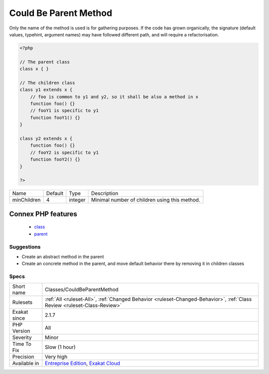 .. _classes-couldbeparentmethod:

.. _could-be-parent-method:

Could Be Parent Method
++++++++++++++++++++++

.. meta\:\:
	:description:
		Could Be Parent Method: A method is defined in several children, but not in a the parent class.
	:twitter:card: summary_large_image
	:twitter:site: @exakat
	:twitter:title: Could Be Parent Method
	:twitter:description: Could Be Parent Method: A method is defined in several children, but not in a the parent class
	:twitter:creator: @exakat
	:twitter:image:src: https://www.exakat.io/wp-content/uploads/2020/06/logo-exakat.png
	:og:image: https://www.exakat.io/wp-content/uploads/2020/06/logo-exakat.png
	:og:title: Could Be Parent Method
	:og:type: article
	:og:description: A method is defined in several children, but not in a the parent class
	:og:url: https://php-tips.readthedocs.io/en/latest/tips/Classes/CouldBeParentMethod.html
	:og:locale: en
  A method is defined in several children, but not in a the `parent <https://www.php.net/manual/en/language.oop5.paamayim-nekudotayim.php>`_ class. It may be worth checking if this method doesn't belong the `parent <https://www.php.net/manual/en/language.oop5.paamayim-nekudotayim.php>`_ class, as an abstraction.
Only the name of the method is used is for gathering purposes. If the code has grown organically, the signature (default values, typehint, argument names) may have followed different path, and will require a refactorisation.

.. code-block:: php
   
   <?php
   
   // The parent class
   class x { }
   
   // The children class
   class y1 extends x {
       // foo is common to y1 and y2, so it shall be also a method in x
       function foo() {}
       // fooY1 is specific to y1
       function fooY1() {}
   }
   
   class y2 extends x {
       function foo() {}
       // fooY2 is specific to y1
       function fooY2() {}
   }
   
   ?>

+-------------+---------+---------+-----------------------------------------------+
| Name        | Default | Type    | Description                                   |
+-------------+---------+---------+-----------------------------------------------+
| minChildren | 4       | integer | Minimal number of children using this method. |
+-------------+---------+---------+-----------------------------------------------+


Connex PHP features
-------------------

  + `class <https://php-dictionary.readthedocs.io/en/latest/dictionary/class.ini.html>`_
  + `parent <https://php-dictionary.readthedocs.io/en/latest/dictionary/parent.ini.html>`_


Suggestions
___________

* Create an abstract method in the parent
* Create an concrete method in the parent, and move default behavior there by removing it in children classes




Specs
_____

+--------------+--------------------------------------------------------------------------------------------------------------------------+
| Short name   | Classes/CouldBeParentMethod                                                                                              |
+--------------+--------------------------------------------------------------------------------------------------------------------------+
| Rulesets     | :ref:`All <ruleset-All>`, :ref:`Changed Behavior <ruleset-Changed-Behavior>`, :ref:`Class Review <ruleset-Class-Review>` |
+--------------+--------------------------------------------------------------------------------------------------------------------------+
| Exakat since | 2.1.7                                                                                                                    |
+--------------+--------------------------------------------------------------------------------------------------------------------------+
| PHP Version  | All                                                                                                                      |
+--------------+--------------------------------------------------------------------------------------------------------------------------+
| Severity     | Minor                                                                                                                    |
+--------------+--------------------------------------------------------------------------------------------------------------------------+
| Time To Fix  | Slow (1 hour)                                                                                                            |
+--------------+--------------------------------------------------------------------------------------------------------------------------+
| Precision    | Very high                                                                                                                |
+--------------+--------------------------------------------------------------------------------------------------------------------------+
| Available in | `Entreprise Edition <https://www.exakat.io/entreprise-edition>`_, `Exakat Cloud <https://www.exakat.io/exakat-cloud/>`_  |
+--------------+--------------------------------------------------------------------------------------------------------------------------+


